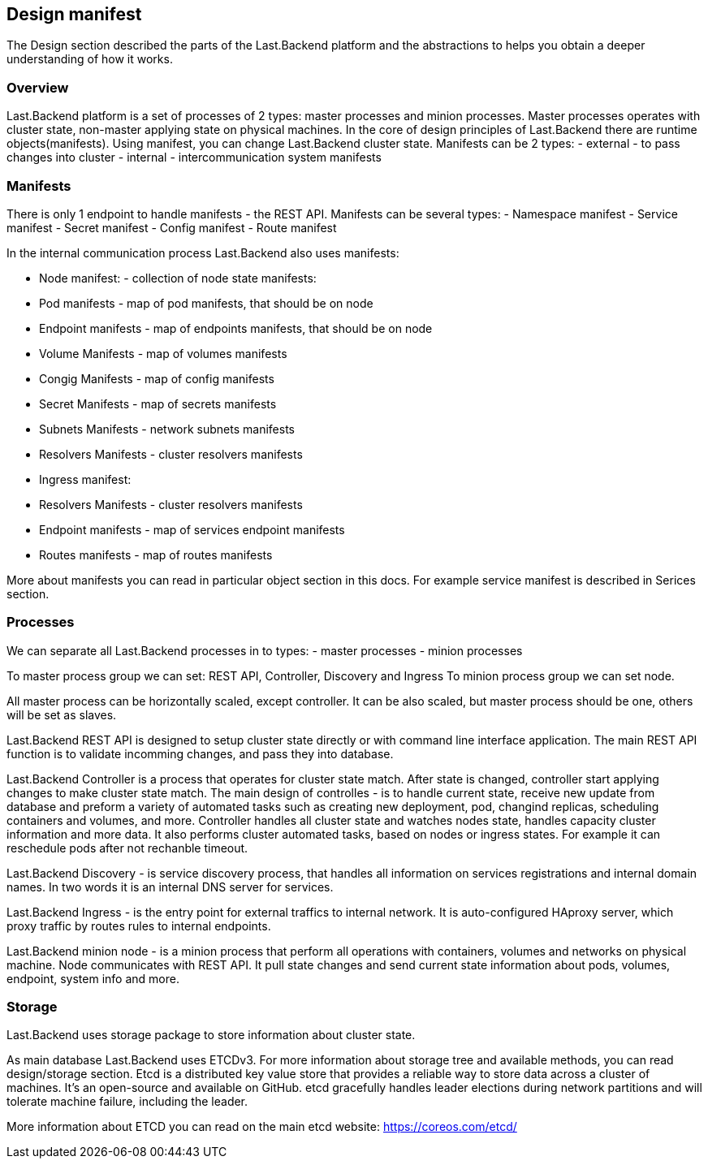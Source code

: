 == Design manifest

The Design section described the parts of the Last.Backend platform and the abstractions to helps you obtain a deeper understanding of how it works.

=== Overview

Last.Backend platform is a set of processes of 2 types: master processes and minion processes. Master processes operates with cluster state, non-master applying state on physical machines.
In the core of design principles of Last.Backend there are runtime objects(manifests). Using manifest, you can change Last.Backend cluster state.
Manifests can be 2 types:
- external - to pass changes into cluster
- internal - intercommunication system manifests

=== Manifests

There is only 1 endpoint to handle manifests - the REST API. Manifests can be several types:
- Namespace manifest
- Service manifest
- Secret manifest
- Config manifest
- Route manifest

In the internal communication process Last.Backend also uses manifests:

- Node manifest: - collection of node state manifests:
  - Pod manifests - map of pod manifests, that should be on node
  - Endpoint manifests - map of endpoints manifests, that should be on node
  - Volume Manifests - map of volumes manifests
  - Congig Manifests -  map of config manifests
  - Secret Manifests - map of secrets manifests
  - Subnets Manifests - network subnets manifests
  - Resolvers Manifests - cluster resolvers manifests

- Ingress manifest:
  - Resolvers Manifests - cluster resolvers manifests
  - Endpoint manifests - map of services endpoint manifests
  - Routes manifests - map of routes manifests

More about manifests you can read in particular object section in this docs. For example service manifest is described in Serices section.

=== Processes

We can separate all Last.Backend processes in to types:
- master processes
- minion processes

To master process group we can set: REST API, Controller, Discovery and Ingress
To minion process group we can set node.

All master process can be horizontally scaled, except controller. It can be also scaled, but master process should be one, others will be set as slaves.

Last.Backend REST API is designed to setup cluster state directly or with command line interface application.
The main REST API function is to validate incomming changes, and pass they into database.

Last.Backend Controller is a process that operates for cluster state match.
After state is changed, controller start applying changes to make cluster state match.
The main design of controlles - is to handle current state, receive new update from database and preform a variety of automated tasks such as creating new deployment, pod, changind replicas, scheduling containers and volumes, and more.
Controller handles all cluster state and watches nodes state, handles capacity cluster information and more data. It also performs cluster automated tasks, based on nodes or ingress states.
For example it can reschedule pods after not rechanble timeout.

Last.Backend Discovery - is service discovery process, that handles all information on services registrations and internal domain names. In two words it is an internal DNS server for services.

Last.Backend Ingress - is the entry point for external traffics to internal network. It is auto-configured HAproxy server, which proxy traffic by routes rules to internal endpoints.

Last.Backend minion node - is a minion process that perform all operations with containers, volumes and networks on physical machine.
Node communicates with REST API. It pull state changes and send current state information about pods, volumes, endpoint, system info and more.

=== Storage

Last.Backend uses storage package to store information about cluster state.

As main database Last.Backend uses ETCDv3. For more information about storage tree and available methods, you can read design/storage section.
Etcd is a distributed key value store that provides a reliable way to store data across a cluster of machines.
It’s an open-source and available on GitHub. etcd gracefully handles leader elections during network partitions and will tolerate machine failure, including the leader.

More information about ETCD you can read on the main etcd website: https://coreos.com/etcd/[https://coreos.com/etcd/]

